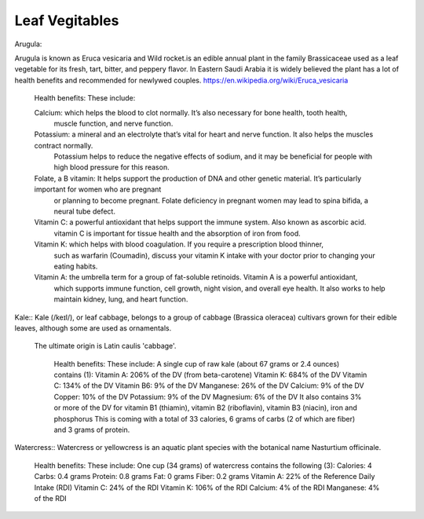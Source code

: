 ==================
Leaf Vegitables
==================

Arugula::

Arugula is known as Eruca vesicaria and Wild rocket.is an edible annual plant in the family Brassicaceae used as a leaf vegetable for its fresh, tart,
bitter, and peppery flavor.
In Eastern Saudi Arabia it is widely believed the plant has a lot of health benefits and recommended for newlywed couples.
https://en.wikipedia.org/wiki/Eruca_vesicaria

    Health benefits:
    These include:

    Calcium: which helps the blood to clot normally. It’s also necessary for bone health, tooth health,
          muscle function, and nerve function.
    Potassium:  a mineral and an electrolyte that’s vital for heart and nerve function. It also helps the muscles contract normally.
            Potassium helps to reduce the negative effects of sodium, and it may be beneficial for people with high blood pressure for this reason.
    Folate, a B vitamin: It helps support the production of DNA and other genetic material. It’s particularly important for women who are pregnant
          or planning to become pregnant. Folate deficiency in pregnant women may lead to spina bifida, a neural tube defect.
    Vitamin C: a powerful antioxidant that helps support the immune system. Also known as ascorbic acid.
           vitamin C is important for tissue health and the absorption of iron from food.
    Vitamin K: which helps with blood coagulation. If you require a prescription blood thinner,
            such as warfarin (Coumadin), discuss your vitamin K intake with your doctor prior to changing your eating habits.
    Vitamin A: the umbrella term for a group of fat-soluble retinoids. Vitamin A is a powerful antioxidant,
            which supports immune function, cell growth, night vision, and overall eye health. It also works to help maintain kidney, lung, and heart function.

.. image:: ../images/agriculture/plants/Salads/Arugula.png

Kale::
Kale (/keɪl/), or leaf cabbage, belongs to a group of cabbage (Brassica oleracea) cultivars grown for their edible leaves, although some are used as ornamentals.
 The ultimate origin is Latin caulis 'cabbage'.

    Health benefits:
    These include:
    A single cup of raw kale (about 67 grams or 2.4 ounces) contains (1):
    Vitamin A: 206% of the DV (from beta-carotene)
    Vitamin K: 684% of the DV
    Vitamin C: 134% of the DV
    Vitamin B6: 9% of the DV
    Manganese: 26% of the DV
    Calcium: 9% of the DV
    Copper: 10% of the DV
    Potassium: 9% of the DV
    Magnesium: 6% of the DV
    It also contains 3% or more of the DV for vitamin B1 (thiamin), vitamin B2 (riboflavin), vitamin B3 (niacin), iron and phosphorus
    This is coming with a total of 33 calories, 6 grams of carbs (2 of which are fiber) and 3 grams of protein.

 .. image:: ../images/agriculture/plants/Salads/kale.jpg

Watercress::
Watercress or yellowcress is an aquatic plant species with the botanical name Nasturtium officinale.
    Health benefits:
    These include:
    One cup (34 grams) of watercress contains the following (3):
    Calories: 4
    Carbs: 0.4 grams
    Protein: 0.8 grams
    Fat: 0 grams
    Fiber: 0.2 grams
    Vitamin A: 22% of the Reference Daily Intake (RDI)
    Vitamin C: 24% of the RDI
    Vitamin K: 106% of the RDI
    Calcium: 4% of the RDI
    Manganese: 4% of the RDI

.. image:: ../images/agriculture/plants/Salads/watercress.jpg